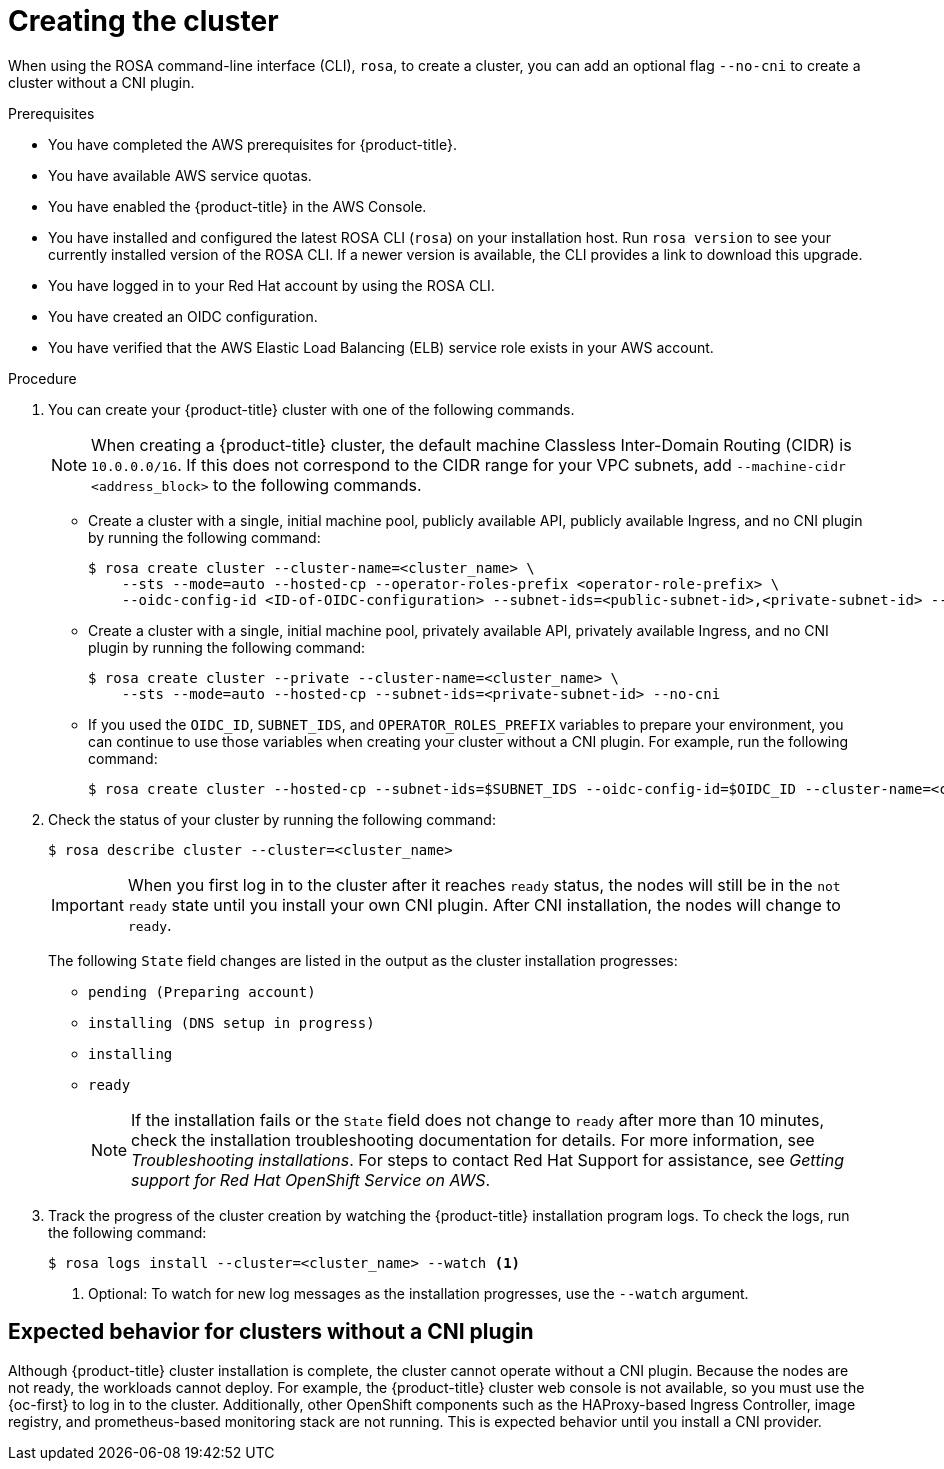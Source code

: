 // Module included in the following assemblies:
//
// * rosa_hcp/rosa-hcp-cluster-no-cni.adoc

:_mod-docs-content-type: PROCEDURE
[id="rosa-hcp-sts-creating-a-cluster-cli_{context}-no-cni"]
= Creating the cluster

When using the ROSA command-line interface (CLI), `rosa`, to create a cluster, you can add an optional flag `--no-cni` to create a cluster without a CNI plugin.

.Prerequisites

* You have completed the AWS prerequisites for {product-title}.
* You have available AWS service quotas.
* You have enabled the {product-title} in the AWS Console.
* You have installed and configured the latest ROSA CLI (`rosa`) on your installation host. Run `rosa version` to see your currently installed version of the ROSA CLI. If a newer version is available, the CLI provides a link to download this upgrade.
* You have logged in to your Red{nbsp}Hat account by using the ROSA CLI.
* You have created an OIDC configuration.
* You have verified that the AWS Elastic Load Balancing (ELB) service role exists in your AWS account.

.Procedure

. You can create your {product-title} cluster with one of the following commands.
+
[NOTE]
====
When creating a {product-title} cluster, the default machine Classless Inter-Domain Routing (CIDR) is `10.0.0.0/16`. If this does not correspond to the CIDR range for your VPC subnets, add `--machine-cidr <address_block>` to the following commands.
====
+
** Create a cluster with a single, initial machine pool, publicly available API, publicly available Ingress, and no CNI plugin by running the following command:
+
[source,terminal]
----
$ rosa create cluster --cluster-name=<cluster_name> \
    --sts --mode=auto --hosted-cp --operator-roles-prefix <operator-role-prefix> \
    --oidc-config-id <ID-of-OIDC-configuration> --subnet-ids=<public-subnet-id>,<private-subnet-id> --no-cni
----

** Create a cluster with a single, initial machine pool, privately available API, privately available Ingress, and no CNI plugin by running the following command:
+
[source,terminal]
----
$ rosa create cluster --private --cluster-name=<cluster_name> \
    --sts --mode=auto --hosted-cp --subnet-ids=<private-subnet-id> --no-cni
----

** If you used the `OIDC_ID`, `SUBNET_IDS`, and `OPERATOR_ROLES_PREFIX` variables to prepare your environment, you can continue to use those variables when creating your cluster without a CNI plugin. For example, run the following command:
+
[source,terminal]
----
$ rosa create cluster --hosted-cp --subnet-ids=$SUBNET_IDS --oidc-config-id=$OIDC_ID --cluster-name=<cluster_name> --operator-roles-prefix=$OPERATOR_ROLES_PREFIX --no-cni
----

. Check the status of your cluster by running the following command:
+
[source,terminal]
----
$ rosa describe cluster --cluster=<cluster_name>
----
+
[IMPORTANT]
====
When you first log in to the cluster after it reaches `ready` status, the nodes will still be in the `not ready` state until you install your own CNI plugin. After CNI installation, the nodes will change to `ready`.
====
+
The following `State` field changes are listed in the output as the cluster installation progresses:
+
* `pending (Preparing account)`
* `installing (DNS setup in progress)`
* `installing`
* `ready`
+
[NOTE]
====
If the installation fails or the `State` field does not change to `ready` after more than 10 minutes, check the installation troubleshooting documentation for details. For more information, see _Troubleshooting installations_. For steps to contact Red Hat Support for assistance, see _Getting support for Red Hat OpenShift Service on AWS_.
====

. Track the progress of the cluster creation by watching the {product-title} installation program logs. To check the logs, run the following command:
+
[source,terminal]
----
$ rosa logs install --cluster=<cluster_name> --watch <1>
----
<1> Optional: To watch for new log messages as the installation progresses, use the `--watch` argument.

[id="rosa-hcp-no-cni-expected-behavior_{context}"]
== Expected behavior for clusters without a CNI plugin
Although {product-title} cluster installation is complete, the cluster cannot operate without a CNI plugin. Because the nodes are not ready, the workloads cannot deploy. For example, the {product-title} cluster web console is not available, so you must use the {oc-first} to log in to the cluster. Additionally, other OpenShift components such as the HAProxy-based Ingress Controller, image registry, and prometheus-based monitoring stack are not running. This is expected behavior until you install a CNI provider.